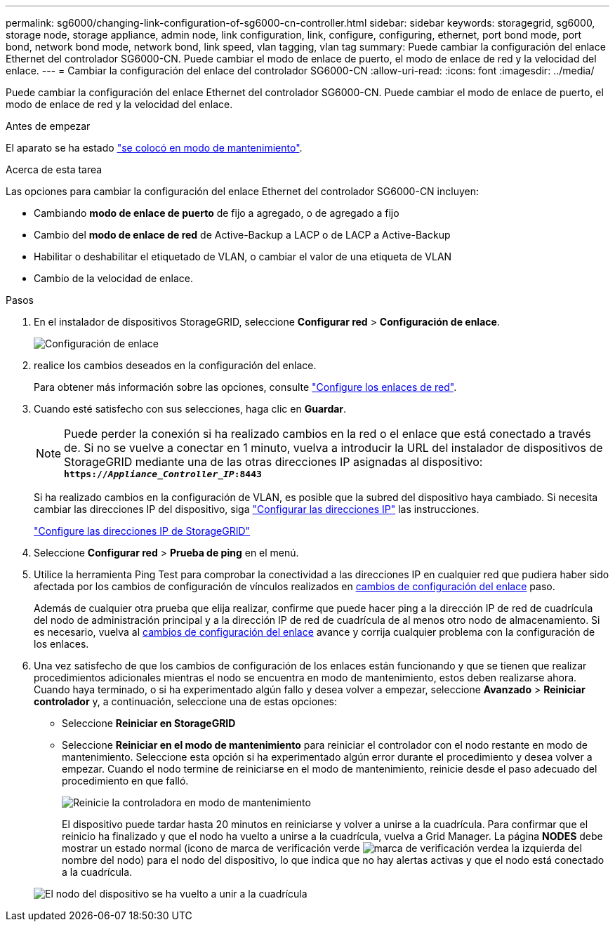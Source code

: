 ---
permalink: sg6000/changing-link-configuration-of-sg6000-cn-controller.html 
sidebar: sidebar 
keywords: storagegrid, sg6000, storage node, storage appliance, admin node, link configuration, link, configure, configuring, ethernet, port bond mode, port bond, network bond mode, network bond, link speed, vlan tagging, vlan tag 
summary: Puede cambiar la configuración del enlace Ethernet del controlador SG6000-CN. Puede cambiar el modo de enlace de puerto, el modo de enlace de red y la velocidad del enlace. 
---
= Cambiar la configuración del enlace del controlador SG6000-CN
:allow-uri-read: 
:icons: font
:imagesdir: ../media/


[role="lead"]
Puede cambiar la configuración del enlace Ethernet del controlador SG6000-CN. Puede cambiar el modo de enlace de puerto, el modo de enlace de red y la velocidad del enlace.

.Antes de empezar
El aparato se ha estado link:../commonhardware/placing-appliance-into-maintenance-mode.html["se colocó en modo de mantenimiento"].

.Acerca de esta tarea
Las opciones para cambiar la configuración del enlace Ethernet del controlador SG6000-CN incluyen:

* Cambiando *modo de enlace de puerto* de fijo a agregado, o de agregado a fijo
* Cambio del *modo de enlace de red* de Active-Backup a LACP o de LACP a Active-Backup
* Habilitar o deshabilitar el etiquetado de VLAN, o cambiar el valor de una etiqueta de VLAN
* Cambio de la velocidad de enlace.


.Pasos
. En el instalador de dispositivos StorageGRID, seleccione *Configurar red* > *Configuración de enlace*.
+
image::../media/link_configuration_option.gif[Configuración de enlace]

. [[link_config_Changes, start=2]]realice los cambios deseados en la configuración del enlace.
+
Para obtener más información sobre las opciones, consulte link:../installconfig/configuring-network-links.html["Configure los enlaces de red"].

. Cuando esté satisfecho con sus selecciones, haga clic en *Guardar*.
+

NOTE: Puede perder la conexión si ha realizado cambios en la red o el enlace que está conectado a través de. Si no se vuelve a conectar en 1 minuto, vuelva a introducir la URL del instalador de dispositivos de StorageGRID mediante una de las otras direcciones IP asignadas al dispositivo: +
`*https://_Appliance_Controller_IP_:8443*`

+
Si ha realizado cambios en la configuración de VLAN, es posible que la subred del dispositivo haya cambiado. Si necesita cambiar las direcciones IP del dispositivo, siga https://docs.netapp.com/us-en/storagegrid/maintain/configuring-ip-addresses.html["Configurar las direcciones IP"^] las instrucciones.

+
link:../installconfig/setting-ip-configuration.html["Configure las direcciones IP de StorageGRID"]

. Seleccione *Configurar red* > *Prueba de ping* en el menú.
. Utilice la herramienta Ping Test para comprobar la conectividad a las direcciones IP en cualquier red que pudiera haber sido afectada por los cambios de configuración de vínculos realizados en <<link_config_changes,cambios de configuración del enlace>> paso.
+
Además de cualquier otra prueba que elija realizar, confirme que puede hacer ping a la dirección IP de red de cuadrícula del nodo de administración principal y a la dirección IP de red de cuadrícula de al menos otro nodo de almacenamiento. Si es necesario, vuelva al <<link_config_changes,cambios de configuración del enlace>> avance y corrija cualquier problema con la configuración de los enlaces.

. Una vez satisfecho de que los cambios de configuración de los enlaces están funcionando y que se tienen que realizar procedimientos adicionales mientras el nodo se encuentra en modo de mantenimiento, estos deben realizarse ahora. Cuando haya terminado, o si ha experimentado algún fallo y desea volver a empezar, seleccione *Avanzado* > *Reiniciar controlador* y, a continuación, seleccione una de estas opciones:
+
** Seleccione *Reiniciar en StorageGRID*
** Seleccione *Reiniciar en el modo de mantenimiento* para reiniciar el controlador con el nodo restante en modo de mantenimiento.  Seleccione esta opción si ha experimentado algún error durante el procedimiento y desea volver a empezar.  Cuando el nodo termine de reiniciarse en el modo de mantenimiento, reinicie desde el paso adecuado del procedimiento en que falló.
+
image::../media/reboot_controller_from_maintenance_mode.png[Reinicie la controladora en modo de mantenimiento]

+
El dispositivo puede tardar hasta 20 minutos en reiniciarse y volver a unirse a la cuadrícula. Para confirmar que el reinicio ha finalizado y que el nodo ha vuelto a unirse a la cuadrícula, vuelva a Grid Manager. La página *NODES* debe mostrar un estado normal (icono de marca de verificación verde image:../media/icon_alert_green_checkmark.png["marca de verificación verde"]a la izquierda del nombre del nodo) para el nodo del dispositivo, lo que indica que no hay alertas activas y que el nodo está conectado a la cuadrícula.

+
image::../media/nodes_menu.png[El nodo del dispositivo se ha vuelto a unir a la cuadrícula]




